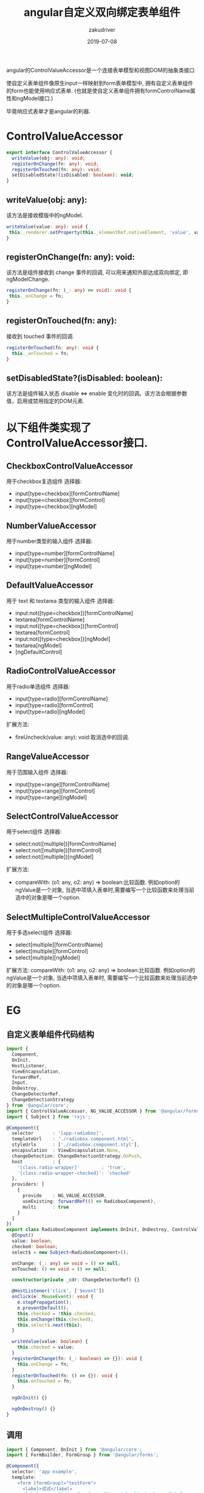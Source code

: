 #+TITLE: angular自定义双向绑定表单组件
#+AUTHOR: zakudriver
#+DATE: 2019-07-08
#+DESCRIPTION: angular使用ControlValueAccessor抽象类实现响应式表单组件
#+HUGO_AUTO_SET_LASTMOD: t
#+HUGO_TAGS: angular
#+HUGO_CATEGORIES: code
#+HUGO_DRAFT: false
#+HUGO_BASE_DIR: ~/WWW-BUILDER
#+HUGO_SECTION: posts


angular的ControlValueAccessor是一个连接表单模型和视图DOM的抽象类接口

#+BEGIN_CENTER
使自定义表单组件像原生input一样映射到form表单模型中, 拥有自定义表单组件的form也能使用响应式表单.
(也就是使自定义表单组件拥有formControlName属性和ngModel接口.)
#+END_CENTER

毕竟响应式表单才是angular的利器.


* ControlValueAccessor

#+BEGIN_SRC typescript
  export interface ControlValueAccessor {
    writeValue(obj: any): void;
    registerOnChange(fn: any): void;
    registerOnTouched(fn: any): void;
    setDisabledState?(isDisabled: boolean): void;
  }
#+END_SRC

** writeValue(obj: any): 

该方法是接收模版中的ngModel.
#+BEGIN_SRC typescript
  writeValue(value: any): void {
   this._renderer.setProperty(this._elementRef.nativeElement, 'value', value);
  }
#+END_SRC

** registerOnChange(fn: any): void: 

该方法是组件接收到 change 事件的回调, 可以用来通知外部达成双向绑定, 即ngModelChange.
#+BEGIN_SRC typescript
  registerOnChange(fn: (_: any) => void): void {
   this._onChange = fn;
  }
#+END_SRC

** registerOnTouched(fn: any):

接收到 touched 事件的回调.
#+BEGIN_SRC typescript
  registerOnTouched(fn: any): void {
    this._onTouched = fn;
  }
#+END_SRC

** setDisabledState?(isDisabled: boolean): 

该方法是组件输入状态 disable <=> enable 变化时的回调。该方法会根据参数值，启用或禁用指定的DOM元素.




* 以下组件类实现了ControlValueAccessor接口.

** CheckboxControlValueAccessor

用于checkbox复选组件
选择器:
- input[type=checkbox][formControlName]
- input[type=checkbox][formControl]
- input[type=checkbox][ngModel]

  
** NumberValueAccessor

用于number类型的输入组件
选择器:
- input[type=number][formControlName]
- input[type=number][formControl] 
- input[type=number][ngModel]
  
** DefaultValueAccessor

用于 text 和 textarea 类型的输入组件
选择器:
- input:not([type=checkbox])[formControlName]
- textarea[formControlName]
- input:not([type=checkbox])[formControl]
- textarea[formControl]
- input:not([type=checkbox])[ngModel]
- textarea[ngModel]
- [ngDefaultControl] 

** RadioControlValueAccessor
用于radio单选组件
选择器:
- input[type=radio][formControlName]
- input[type=radio][formControl]
- input[type=radio][ngModel]

扩展方法:
- fireUncheck(value: any): void:取消选中的回调.

** RangeValueAccessor
用于范围输入组件
选择器:
- input[type=range][formControlName]
- input[type=range][formControl]
- input[type=range][ngModel]

** SelectControlValueAccessor
用于select组件
选择器:
- select:not([multiple])[formControlName]
- select:not([multiple])[formControl]
- select:not([multiple])[ngModel]
扩展方法:
- compareWith: (o1: any, o2: any) => boolean:比较函数. 例如option的ngValue是一个对象, 当选中项填入表单时,需要编写一个比较函数来处理当前选中的对象是哪一个option.

** SelectMultipleControlValueAccessor

用于多选select组件
选择器:
- select[multiple][formControlName]
- select[multiple][formControl]
- select[multiple][ngModel]
扩展方法:
compareWith: (o1: any, o2: any) => boolean:比较函数. 例如option的ngValue是一个对象, 当选中项填入表单时, 需要编写一个比较函数来处理当前选中的对象是哪一个option.


* EG

** 自定义表单组件代码结构
#+BEGIN_SRC typescript
  import {
    Component,
    OnInit,
    HostListener,
    ViewEncapsulation,
    forwardRef,
    Input,
    OnDestroy,
    ChangeDetectorRef,
    ChangeDetectionStrategy
  } from '@angular/core';
  import { ControlValueAccessor, NG_VALUE_ACCESSOR } from '@angular/forms';
  import { Subject } from 'rxjs';

  @Component({
    selector       : '[app-radiobox]',
    templateUrl    : './radiobox.component.html',
    styleUrls      : ['./radiobox.component.styl'],
    encapsulation  : ViewEncapsulation.None,
    changeDetection: ChangeDetectionStrategy.OnPush,
    host           : {
      '[class.radio-wrapper]'        : 'true',
      '[class.radio-wrapper-checked]': 'checked'
    },
    providers: [
      {
        provide    : NG_VALUE_ACCESSOR,
        useExisting: forwardRef(() => RadioboxComponent),
        multi      : true
      }
    ]
  })
  export class RadioboxComponent implements OnInit, OnDestroy, ControlValueAccessor {
    @Input()
    value: boolean;
    checked: boolean;
    select$ = new Subject<RadioboxComponent>();

    onChange: (_: any) => void = () => null;
    onTouched: () => void = () => null;

    constructor(private _cdr: ChangeDetectorRef) {}

    @HostListener('click', ['$event'])
    onClick(e: MouseEvent): void {
      e.stopPropagation();
      e.preventDefault();
      this.checked = !this.checked;
      this.onChange(this.checked);
      this.select$.next(this);
    }

    writeValue(value: boolean) {
      this.checked = value;
    }
    registerOnChange(fn: (_: boolean) => {}): void {
      this.onChange = fn;
    }
    registerOnTouched(fn: () => {}): void {
      this.onTouched = fn;
    }

    ngOnInit() {}

    ngOnDestroy() {}
  }
#+END_SRC

** 调用

#+BEGIN_SRC typescript
  import { Component, OnInit } from '@angular/core';
  import { FormBuilder, FormGroup } from '@angular/forms';

  @Component({
    selector: 'app-example',
    template: `
      <form [formGroup]="testForm">
        <label>试试</label>
        <label app-radiobox formControlName="check">check me</label>
      </form>
    `
  })
  export class ExampleComponent implements OnInit {
    testForm: FormGroup = this._fb.group({
      check: false
    });
    constructor(private _fb: FormBuilder) {}

    ngOnInit() {
      this.testForm.valueChanges.subscribe(d => {
        console.log(d);
      });
    }
  }
#+END_SRC


